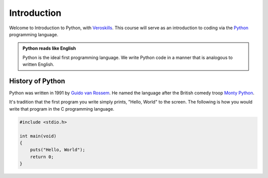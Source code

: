 Introduction
============

Welcome to Introduction to Python, with `Veroskills <https://veroskills.com>`_. This course will serve as an introduction to coding via the `Python <https://python.org>`_ programming language.

.. admonition:: Python reads like English

   Python is the ideal first programming language. We write Python code in a manner that is analogous to written English.

History of Python
++++++ 

Python was written in 1991 by `Guido van Rossem <https://gvanrossum.github.io/>`_. He named the language after the British comedy troop `Monty Python <http://montypython.com/>`_.

.. image:: ./images/guido.png
    :class: logo
    :width: 200px


It's tradition that the first program you write simply prints, "Hello, World" to the screen. The following is how you would write that program in the C programming language.

.. code-block:: c

    #include <stdio.h>

    int main(void)
    {
        puts("Hello, World");
        return 0;
    }

